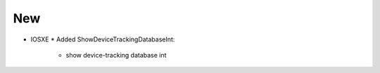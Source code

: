 --------------------------------------------------------------------------------
                                New
--------------------------------------------------------------------------------
* IOSXE
  * Added ShowDeviceTrackingDatabaseInt:
      * show device-tracking database int

